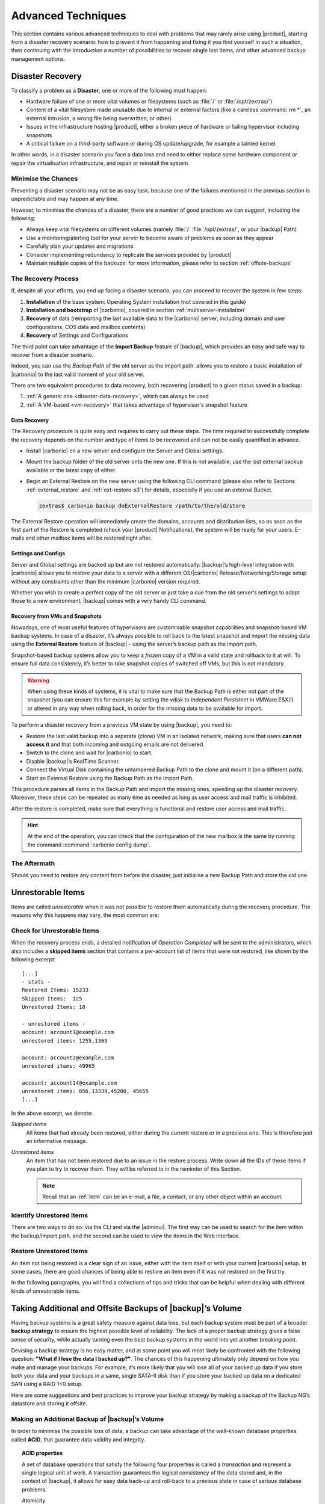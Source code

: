 .. _backup_advanced_techniques:

============================================
 Advanced Techniques
============================================

This section contains various advanced techniques to deal with
problems that may rarely arise using |product|, starting from a
disaster recovery scenario: how to prevent it from happening and
fixing it you find yourself in such a situation, then continuing with
the introduction a number of possibilities to recover single lost
items, and other advanced backup management options.

.. _disaster_recovery:

Disaster Recovery
=================

To classify a problem as a **Disaster**, one or more of the following
must happen:

- Hardware failure of one or more vital volumes or filesystems (such
  as :file:`/` or :file:`/opt/zextras/`)

- Content of a vital filesystem made unusable due to internal or
  external factors (like a careless :command:`rm *`, an external
  intrusion, a wrong file being overwritten, or other)

- Issues in the infrastructure hosting |product|, either a broken
  piece of hardware or failing hypervisor including snapshots

- A critical failure on a third-party software or during OS
  update/upgrade, for example a tainted kernel.

In other words, in a disaster scenario you face a data loss and need
to either replace some hardware component or repair the virtualisation
infrastructure, and repair or reinstall the system.

.. _minimise-chances:

Minimise the Chances
--------------------

Preventing a disaster scenario may not be as easy task, because one of
the failures mentioned in the previous section is unpredictable and
may happen at any time.

However, to minimise the chances of a disaster, there are a number of
good practices we can suggest, including the following:

- Always keep vital filesystems on different volumes (namely :file:`/`
  :file:`/opt/zextras/`, or your |backup| Path)

- Use a monitoring/alerting tool for your server to become aware of
  problems as soon as they appear

- Carefully plan your updates and migrations
          
- Consider implementing redundancy to replicate the services provided
  by |product|

- Maintain multiple copies of the backups: for more information,
  please refer to section :ref:`offsite-backups`

.. _the_recovery_process:

The Recovery Process
--------------------

If, despite all your efforts, you end up facing a disaster scenario,
you can proceed to recover the system in few steps:

#. **Installation** of the base system: Operating System installation
   (not covered in this guide)

#. **Installation and bootstrap** of |carbonio|, covered in section
   :ref:`multiserver-installation`

#. **Recovery** of data (reimporting the last available data to the
   |carbonio| server, including domain and user configurations, COS
   data and mailbox contents)

#. **Recovery** of Settings and Configurations

The third point can take advantage of the **Import Backup** feature of
|backup|, which provides an easy and safe way to recover from a
disaster scenario.

Indeed, you can use the *Backup Path* of the old server as the import
path. allows you to restore a basic installation of |carbonio| to the
last valid moment of your old server.

There are two equivalent procedures to data recovery, both recovering
|product| to a given status saved in a backup:

#. :ref:`A generic one <disaster-data-recovery>`, which can always be
   used

#. :ref:`A VM-based <vm-recovery>` that takes advantage of
   hypervisor's snapshot feature

.. _disaster-data-recovery:

Data Recovery
~~~~~~~~~~~~~

The Recovery procedure is quite easy and requires to carry out these
steps. The time required to successfully complete the recovery depends
on the number and type of items to be recovered and can not be easily
quantified in advance.

- Install |carbonio| on a new server and configure the Server and Global
  settings.

- Mount the backup folder of the old server onto the new one. If this
  is not available, use the last external backup available or the
  latest copy of either.

- Begin an External Restore on the new server using the following CLI
  command (please also refer to Sections :ref:`external_restore` and
  :ref:`ext-restore-s3`) for details, especially if you use an
  external Bucket.

  .. code:: console

     zextras$ carbonio backup doExternalRestore /path/to/the/old/store

The External Restore operation will immediately create the domains,
accounts and distribution lists, so as soon as the first part of the
Restore is completed (check your |product| Notifications), the system
will be ready for your users. E-mails and other mailbox items will be
restored right after.

.. _disaster-conf-recovery:

Settings and Configs
~~~~~~~~~~~~~~~~~~~~

Server and Global settings are backed up but are not restored
automatically. |backup|’s high-level integration with |carbonio|
allows you to restore your data to a server with a different
OS/|carbonio| Release/Networking/Storage setup without any constraints
other than the minimum |carbonio| version required.

Whether you wish to create a perfect copy of the old server or just take
a cue from the old server’s settings to adapt those to a new
environment, |backup| comes with a very handy CLI command.

.. grid:: 1 1 1 2
   :gutter: 1

   .. grid-item-card:: Basic Usage Examples
      :columns: 12 12 12 6

      .. code:: console

         zextras$ carbonio backup getserverconfig standard date last

      Display the latest backup data for Server and Global
      configuration.

      .. code:: console

         zextras$ carbonio backup getserverconfig standard file /path/to/backup/file

      Display the contents of a backup file instead of the current
      server backup.

      ..
         ``carbonio backup getserverconfig standard date last query zimlets/com_zimbra_ymemoticons colors true verbose true``
            Displays all settings for the com_zimbra_ymemoticons zimlet,
            using colored output and high verbosity.

      .. code:: console

         zextras$ carbonio backup getServerConfig standard backup_path /your/backup/path/ date last query / | less

      Display the latest backed up configurations, using a pipe
      to show one page of output at a time.

   .. grid-item-card:: Advanced Usage
      :columns: 12 12 12 6

      Change the ``query`` argument to display specific settings

      .. code:: console

         zextras$ carbonio backup getServerConfig standard date last backup_path /opt/zextras/backup/mail.example/ query serverConfig/zimbraMailMode/mail.example.com

         config date_______________________________________________________________________________________________28/12/2022 15:14:29 CET
         mail.example.com____________________________________________________________________________________________________________both


      Use the ``verbose true`` parameter to show more details; for
      example, that the :file:`/opt/zextras/conf/` and
      :file:`/opt/zextras/postfix/conf/` directories are backed up as
      well.

      .. code:: console

         zextras$ carbonio backup getServerConfig customizations date last verbose true
         ATTENTION: These files contain the directories /opt/zextras//conf/ and /opt/zextras/postfix/conf/ compressed into a single archive.
         Restore can only be performed manually. Do it only if you know what you're doing.

         archives
            filename                                                    customizations_28_12_22#04_01_14.tar.gz
            path                                                        /opt/zextras/backup/ng/server/
            modify date                                                 28/12/2022:01:14 CET

.. _vm-recovery:

Recovery from VMs and Snapshots
~~~~~~~~~~~~~~~~~~~~~~~~~~~~~~~

Nowadays, one of most useful features of hypervisors are customisable
snapshot capabilities and snapshot-based VM backup systems. In case of
a disaster, it’s always possible to roll back to the latest snapshot
and import the missing data using the **External Restore** feature of
|backup| - using the server’s backup path as the import path.

Snapshot-based backup systems allow you to keep a *frozen* copy of a
VM in a valid state and rollback to it at will. To ensure full data
consistency, it’s better to take snapshot copies of switched off VMs,
but this is not mandatory.

.. warning:: When using these kinds of systems, it is vital to make
   sure that the Backup Path is either not part of the snapshot (you
   can ensure this for example by setting the vdisk to `Independent
   Persistent` in VMWare ESX/i) or altered in any way when rolling
   back, in order for the missing data to be available for import.

To perform a disaster recovery from a previous VM state by using
|backup|, you need to:

- Restore the last valid backup into a separate (clone) VM in an
  isolated network, making sure that users **can not access it** and
  that both incoming and outgoing emails are not delivered.

- Switch to the clone and wait for |carbonio| to start.

- Disable |backup|’s RealTime Scanner.

- Connect the Virtual Disk containing the untampered Backup Path to
  the clone and mount it (on a different path).

- Start an External Restore using the Backup Path as the Import Path.

This procedure parses all items in the Backup Path and import the
missing ones, speeding up the disaster recovery. Moreover, these steps
can be repeated as many time as needed as long as user access and mail
traffic is inhibited.

After the restore is completed, make sure that everything is functional
and restore user access and mail traffic.

.. hint:: At the end of the operation, you can check that the
   configuration of the new mailbox is the same by running the command
   :command:`carbonio config dump`.

   .. (See the `full reference <zextras_config_full_cli>`).

.. _the_aftermath:

The Aftermath
-------------

Should you need to restore any content from before the disaster, just
initialise a new Backup Path and store the old one.

.. _unrestorable_items:

Unrestorable Items
==================

Items are called *unrestorable* when it was not possible to restore
them automatically during the recovery procedure. The reasons why this
happens may vary, the most common are:

.. grid::
   :gutter: 3

   .. grid-item-card::

      Read Error
      ^^^^

      Either the raw item or the metadata file is not readable due to
      an I/O exception or a permission issue.

   .. grid-item-card::

      Broken item
      ^^^^

      Both the the raw item or the metadata file are readable by
      |backup| but their content is broken or corrupted.

   .. grid-item-card::

      Invalid item
      ^^^^

      Both the the raw item or the metadata file are readable and the
      content is correct, but there is some other issue during the
      restore.

.. _check-unrestorable-items:

Check for Unrestorable Items
----------------------------

When the recovery process ends, a detailed notification of `Operation
Completed` will be sent to the administrators, which also includes a
**skipped items** section that contains a per-account list of items
that were not restored, like shown by the following excerpt::

   [...]
   - stats -
   Restored Items: 15233
   Skipped Items:  125
   Unrestored Items: 10

   - unrestored items -
   account: account1@example.com
   unrestored items: 1255,1369

   account: account2@example.com
   unrestored items: 49965

   account: account14@example.com
   unrestored items: 856,13339,45200, 45655
   [...]

In the above excerpt, we denote:

`Skipped items`
   All items that had already been restored, either during the current
   restore or in a previous one. This is therefore just an informative
   message.

`Unrestored items`
   An item that has not been restored due to an issue in the restore
   process. Write down all the IDs of these items if you plan to try
   to recover them. They will be referred to in the reminder of this
   Section.

   .. note:: Recall that an :ref:`item` can be an e-mail, a file, a
      contact, or any other object within an account.

.. _identify_unrestored_items:

Identify Unrestored Items
-------------------------

There are two ways to do so: via the CLI and via the |adminui|.  The
first way can be used to search for the item within the backup/import
path, and the second can be used to view the items in the Web
interface.

.. grid:: 1 1 1 2
   :gutter: 3

   .. grid-item-card::
      :columns: 12 12 12 6

      Using the |adminui|
      ^^^^^

      The comma separated list of unrestored items displayed in the
      ``Operation Complete`` notification can be used as a search
      argument in the |adminui| to perform an item search.

      To do so:

      - Log into the |adminui| of the source server.

      - Use the `View Mail` feature to access the account containing the
        unrestored items

      - In the search box, enter **item:** followed by the comma separated
        list of itemIDs, for example: ``item: 856,13339,45200,45655``

      .. warning:: Remember that any search is executed only within
         the current tab, so if you are running the search from the
         ``Email`` tab and get no results try to run the same search
         in the other tabs, e.g., ``Address Book``, ``Calendar``,
         ``Tasks``.

   .. grid-item-card::
      :columns: 12 12 12 6

      Using the CLI
      ^^^^^

      The `backup getItem` CLI command can display an item and the related
      metadata, extracting all information from a backup path/external
      backup.

      .. code:: console

         zextras$ carbonio backup getItem {account} {item} [attr1 value1 [attr2 value2...

      For example

      .. code:: console

         zextras$ carbonio backup getItem account2@example.com 49965 dump blob true

      Extract the raw data and metadata information of the item whose
      itemID is **49965** belonging to **account2@example.com** ,also
      including the full dump of the item’s BLOB

.. _restore_unrestored_items:

Restore Unrestored Items
------------------------

An item not being restored is a clear sign of an issue, either with
the item itself or with your current |carbonio| setup. In some cases,
there are good chances of being able to restore an item even if it was
not restored on the first try.

In the following paragraphs, you will find a collections of tips and
tricks that can be helpful when dealing with different kinds of
unrestorable items.


.. grid:: 1 1 1 2
   :gutter: 1

   .. grid-item-card::
      :columns: 12 12 12 6

      Items Not Restored Because of Read Errors
      ^^^^

      Read errors that can lead to items not to be restored are of two types:

      **Hard errors**
         Hardware failures and all other `destructive` errors that cause
         an unrecoverable data loss.

      **Soft errors**
         `non-destructive` errors, including for example wrong permissions,
         filesystem errors, RAID issues (e.g.: broken RAID1 mirroring), and
         so on.

      While there is nothing much to do about hard errors, you can prevent or
      mitigate soft errors by following these guidelines:

      - Run a filesystem check

      - If using a RAID disk setup, check the array for possible
        issues (depending on RAID level)

      - Make sure that the ``zextras`` user has r/w access to the
        backup/import path, all its subfolders and all thereby
        contained files

      - Carefully check the link quality of network-shared
        filesystems. If link quality is poor, consider transferring
        the data with :command:`rsync`

      - If using **SSHfs** to remotely mount the backup/import path,
        make sure to run the mount command as root using the ``-o
        allow_other`` option

   .. grid-item-card::
      :columns: 12 12 12 6

      Items Not Restored Because Identified as Invalid Items
      ^^^^

      An item is identified as **Invalid** when, albeit being formally
      correct, is discarded by the LMTP Validator upon injection.

      .. This is not yet applicable

         This is common when importing items created on an older
         version of |carbonio| to a newer one, Validation rules are
         updated very often, so not all messages considered valid by a
         certain |carbonio version are still considered valid by a
         newer version.

      If you experienced a lot of unrestored items during an import, it might
      be a good idea to momentarily disable the LMTP validator and repeat the
      import:

      - To disable the LMTP Validator, run the following command as
        the ``zextras`` user.

        .. code:: console

           zextras$ zmlocalconfig -e zimbra_lmtp_validate_messages=false

      - Once the import is completed, you can enable the LMTP validator
        by running


        .. code:: console

           zextras$ zmlocalconfig -e zimbra_lmtp_validate_messages=true

      .. warning:: This is a ``dirty`` workaround, as items deemed
         invalid by the LMTP validator might cause display or mobile
         synchronisation errors. Use at your own risk.

   .. grid-item-card::
      :columns: 12

      Items Not Restored Because Identified as Broken Items
      ^^^^

      Unfortunately, this is the worst category of unrestored items,
      and their recovery may be difficult when not impossible,
      depending on the degree of corruption of the item. However, it
      might be possible to recover either a previous state of the item
      or, in case of e-mails, the raw object. To identify the degree
      of corruption, use the :command:`backup getItem` CLI command.

      .. code:: console

         zextras$ carbonio backup getItem {account} {item} [attr1 value1 [attr2 value2...

      .. card:: Example of how to restore an item

         To search for a broken item, setting the ``backup_path``
         parameter to the import path and the ``date`` parameter to
         ``all``, will display all valid states for the item::

           zextras$ carbonio backup getItem admin@example.com 24700 backup path /mnt/import/ date all
                itemStates
                        start date                                                  12/07/2013 16:35:44
                        type                                                        message
                        deleted                                                     true
                        blob path /mnt/import/items/c0/c0,gUlvzQfE21z6YRXJnNkKL85PrRHw0KMQUqo,pMmQ=
                        start date                                                  12/07/2013 17:04:33
                        type                                                        message
                        deleted                                                     true
                        blob path /mnt/import/items/c0/c0,gUlvzQfE21z6YRXJnNkKL85PrRHw0KMQUqo,pMmQ=
                        start date                                                  15/07/2013 10:03:26
                        type                                                        message
                        deleted                                                     true
                        blob path /mnt/import/items/c0/c0,gUlvzQfE21z6YRXJnNkKL85PrRHw0KMQUqo,pMmQ=

      If the item is an email, you will be able to recover a standard ``.eml``
      file through the following steps:

      #. Identify the latest valid state

         From the above snippet, consider::

            /mnt/import/items/c0/c0,gUlvzQfE21z6YRXJnNkKL85PrRHw0KMQUqo,pMmQ=
                         start_date                                                  15/07/2013 10:03:26
                         type                                                        message
                         deleted                                                     true
                         blob path /mnt/import/items/c0/c0,gUlvzQfE21z6YRXJnNkKL85PrRHw0KMQUqo,pMmQ=

      #. Identify the ``blob path``

         Take the **blob path** from the previous step::

           blob path /mnt/import/items/c0/c0,gUlvzQfE21z6YRXJnNkKL85PrRHw0KMQUqo,pMmQ=

      #. Use gzip to uncompress the BLOB file into an ``.eml`` file

         .. code:: console

            # gunzip -c /mnt/import/items/c0/c0,gUlvzQfE21z6YRXJnNkKL85PrRHw0KMQUqo,pMmQ= > /tmp/restored.eml

            # cat /tmp/restored.eml

            Return-Path: carbonio@test.example.com

            Received: from test.example.com (LHLO test.example.com) (192.168.1.123)
            by test.example.com with LMTP; Fri, 12 Jul 2013 16:35:43 +0200 (CEST)

            Received: by test.example.com (Postfix, from userid 1001) id 4F34A120CC4;
            Fri, 12 Jul 2013 16:35:43 +0200 (CEST)
            To: admin@example.com
            From: admin@example.com
            Subject: Service mailboxd started on test.example.com
            Message-Id: <20130712143543.4F34A120CC4@test.example.com>
            Date: Fri, 12 Jul 2013 16:35:43 +0200 (CEST)

            Jul 12 16:35:42 test zmconfigd[14198]: Service status change: test.example.com mailboxd changed from stopped to running

      #. Done! You can now import the ``.eml`` file into the appropriate
         mailbox using your favorite client.

.. _offsite-backups:

Taking Additional and Offsite Backups of |backup|’s Volume
==========================================================

Having backup systems is a great safety measure against data loss, but
each backup system must be part of a broader **backup strategy** to
ensure the highest possible level of reliability. The lack of a proper
backup strategy gives a false sense of security, while actually turning
even the best backup systems in the world into yet another breaking
point.

Devising a backup strategy is no easy matter, and at some point you
will most likely be confronted with the following question: **"What if
I lose the data I backed up?"**. The chances of this happening
ultimately only depend on how you make and manage your backups. For
example, it’s more likely that you will lose all of your backed up
data if you store both your data and your backups in a same, single
SATA-II disk than if you store your backed up data on a dedicated SAN
using a RAID 1+0 setup.

Here are some suggestions and best practices to improve your backup
strategy by making a backup of the Backup NG’s datastore and storing it
offsite.

.. _making_an_additional_backup_of_zextras_backups_datastore:

Making an Additional Backup of |backup|’s Volume
------------------------------------------------

In order to minimise the possible loss of data, a backup can take
advantage of the well-known database properties called **ACID**, that
guarantee data validity and integrity.

.. topic:: **ACID** properties

   A set of database operations that satisfy the following four
   properties is called a `transaction` and represent a single logical
   unit of work. A transaction guarantees the logical consistency of
   the data stored and, in the context of |backup|, it allows for easy
   data back-up and roll-back to a previous state in case of serious
   database problems.

   *A*\ tomicity
      Any transaction is committed and written to the disk only when
      completed.

   *C*\ onsistency
      Any committed transaction is valid, and no invalid transaction
      will be committed and written to the disk.

   *I*\ solation
      All transactions are executed sequentially so that no more than
      1 transaction can affect the same item at once.

   *D*\ urability
      Once a transaction is committed, it will stay so even in case of
      a crash (e.g. power loss or hardware failure).

By respecting these properties, it is very easy to make a backup of
the Volume and make sure of the content's integrity and validity. The
best (and easiest) way to do so is by using the :command:`rsync`
software, designed around an algorithm that only transfers *deltas*
(i.e., what actually changed) instead of the whole data, and works
incrementally.  Specific options and parameters depend on many
factors, such as the amount of data to be synced and the storage in
use, while connecting to an ``rsync`` daemon instead of using a remote
shell as a transport is usually much faster in transferring the data.

You will not need to stop |carbonio| or the Realtime Scanner to make
an additional backup of |backup|’s datastore using :command:`rsync`,
and, thanks to the ACID properties, you will be always able to stop
the sync at any time and reprise it at a later point.

.. _store_offsite_backups:

Store Additional Offsite Backups
--------------------------------

As seen in the previous section, making a backup of |backup|’s
Volume is very easy, and the use of rsync makes it just as easy to
store your backup in a remote location.

To optimize your backup strategy when dealing with this kind of setup,
the following best practices are recommended:

-  If you schedule your rsync backups, make sure that you leave enough
   time between an rsync instance and the next one in order for the
   transfer to be completed

-  Use the ``--delete`` options so that files that have been deleted in
   the source server are deleted in the destination server to avoid
   inconsistencies

   -  If you notice that using the ``--delete`` option takes too much
      time, schedule two different rsync instances: one with
      ``--delete`` to be run after the weekly purge and one without this
      option

-  Make sure you transfer the *whole folder tree recursively*, starting
   from |backup|’s Backup Path. This includes server config
   backups and map files

-  Make sure the destination filesystem is *case sensitive*

-  If you plan to restore directly from the remote location, make sure
   that the ``zextras`` user on your server has read and write permissions
   on the transferred data

-  Expect to experience slowness if your transfer speed is much higher
   than your storage throughput (or vice versa)

.. _additionaloffsite_backup_f_a_q:

Additional F.A.Q. for Offsite Backup
------------------------------------

.. card:: :octicon:`question` Why shouldn’t I use the **Export
   Backup** feature of |backup| instead of :command:`rsync`?

   For many reasons:

   - The **Export Backup** feature is designed to perform
     migrations. It exports a `snapshot` that is not designed to be
     managed incrementally. Each time an Export Backup is run, it will
     probably take just as much time as the previous one, while using
     :command:`rsync` is much more time-efficient.

   - Being a |backup| operation, any other operation started while
     the Export Backup is running will be queued until the Export Backup
     is completed

   - An **Export Backup** operation has a higher impact on system
     resources than an :command:`rsync`

   - If you need to stop an Export Backup operation, you **will not** be
     able to reprise it, and you will need to start from scratch

.. card:: :octicon:`question` Can I use an Offsite Backup for Disaster Recovery?

   Yes. Obviously, if your Backup Path is still available. it’s better
   to use that, as it will restore all items and settings to the last
   valid state. However, should your Backup Path be lost, you’ll be
   able to use your additional/offsite backup.

.. card:: :octicon:`question` Can I use an Offsite Backup to restore data on the
   server the backup copy belongs to?

   Yes, but not through the **External Restore** operation, since item and
   folder IDs are the same.

   The most appropriate steps to restore data from a copy of the backup
   path to the very same server are as follows:

   - Stop the Realtime Scanner

   - Change the Backup Path to the copy you wish to restore your data
     from

   - Run either ``Restore on New Account`` or a ``Restore Deleted
     Account``.

   -  Once the restore is over, change the backup path to the original one.

   -  Start the RealTime Scanner. A SmartScan will be triggered to update
      the backup data.

.. card:: :octicon:`question` Can I use this to create an Active/Standby
   infrastructure?

   No, because the **External Restore** operation does not perform any
   deletions. By running several External Restores, you’ll end up
   filling up your mailboxes with unwanted content, since items
   deleted from the original mailbox will not be deleted on the
   ``standby`` server.

   The **External Restore** operation has been designed so that
   accounts will be available for use as soon as the operation is
   started, so your users will be able to send and receive emails even
   if the restore is running.

.. card:: :octicon:`question` Are there any other ways to do an
   Additional/Offsite backup of my system?

   There are for sure, and some of them might even be better than the
   one described here. These are just guidelines that apply to the
   majority of cases.

.. yet no carbonio multistore

   .. _multistore_information:

   Multistore Information
   ======================

   .. _backup-ng-and-multistores:

   |backup| in a Multistore Environment
   ------------------------------------------

   .. _command_execution_in_a_multistore_environment:

   Command Execution in a Multistore Environment
   ~~~~~~~~~~~~~~~~~~~~~~~~~~~~~~~~~~~~~~~~~~~~~

   The Network |adminui|simplifies the management of multiple
   servers: You can select a server from the |backup| tab and perform
   all backup operations on that server, even if you are logged into the
   |adminui|of another server.

   Specific differences between Singlestore and Multistore environments
   are:

   - In a Multistore environment, ``Restore on New Account`` operations
     ALWAYS create the new account in the Source account’s mailbox server

   - All operations are logged on the **target** server, not in the
     server that launched the operation

   - If a wrong target server for an operation is chosen, |carbonio|
     **automatically proxies** the operation request to the right server

   .. _backup_and_restore:

   Backup and Restore
   ~~~~~~~~~~~~~~~~~~

   Backup and Restore in a Multistore environment will work exactly like in
   a Singlestore environment.

   The different servers will be configured and managed separately via the
   |adminui|, but certain operations like *Live Full Scan* and
   *Stop All* Operations can be 'broadcast' to all the mailstores via the
   ``carbonio`` CLI using the ``--hostname all_servers`` option. This
   applies also to |backup| settings.

   Backup and Restore operations are managed as follows:

   - Smartscans can be executed on **single servers** via *the
     |adminui|* or on **multiple servers** via the *CLI*

   - Restores can be started either from the ``Accounts`` tab in the
     |adminui|, from each server tab in the |backup|
     menu of the |adminui|or via the CLI. The differences
     between these methods are:

   .. csv-table::
      :header: "Operation started from:", "Options"

      "``Accounts tab``", "The selected account’s restore is
      automatically started in the proper server."
      "``Server tab``", "Any accounts eligible for a restore on the
      selected server can be chosen as the restore 'source'"
      "``CLI``", "Any account on any server can restored, but there is no
      automatic server selection."


   .. _export_and_import:

   Export and Import
   ~~~~~~~~~~~~~~~~~

   The Export and Import functions are the most different when performed on
   a Multistore environment. Here are the basic scenarios:

   .. grid::
      :gutter: 3

      .. grid-item-card::  Export from a Singlestore and Import to a Multistore

         Importing multiple accounts of a single domain to a different
         store will break the consistency of ALL the items that are
         shared from/to a mailbox on a different server.

         A command in the CLI is available to fix the shares for accounts
         imported on different servers, please check section
         :ref:`check-fix-shares-commands`.

      .. grid-item-card:: Export from a Multistore and Import to a Single or Multistore

         Two different scenarios apply here:

         - ``Mirror`` import: Same number of source and destination
           mailstores.  Each export is imported on a different
           server. This will break the consistency of ALL the items that
           are shared from/to a mailbox on a different server. The
           :ref:`doCheckShares <carbonio_backup_doCheckShares>` and
           :ref:`doFixShares <carbonio_backup_doFixShares>` CLI commands
           are available to check and fix share consistency (see section
           :ref:`check-fix-shares-commands` below).

         - ``Composite`` import: Same or different number of source and
           destination servers. Domains or accounts are manually imported
           into different servers. This will break the consistency of ALL
           the items that are shared from/to a mailbox on a different
           server. Also in this case, the ``doCheckShares`` and
           ``doFixShares`` CLI commands are available.

   .. _check-fix-shares-commands:

   The ``doCheckShares`` and ``doFixShares`` Commands
   ~~~~~~~~~~~~~~~~~~~~~~~~~~~~~~~~~~~~~~~~~~~~~~~~~~

   The :ref:`doCheckShares <carbonio_backup_doCheckShares>` command will
   parse all share information in local accounts and report any error::

      zextras$ carbonio help backup doCheckShares

   The :ref:`doFixShares <carbonio_backup_doFixShares>` will fix all share
   inconsistencies using a migration::

      zextras$ carbonio help backup doFixShares

.. _operation_queue_and_queue_management:

Operation Queue and Queue Management
====================================

.. _zextras_backups_operation_queue:

|backup|’s Operation Queue
--------------------------------

Every time a |backup| operation is started, either manually or
through scheduling, it is enqueued in a dedicated, unprioritized FIFO
queue. Each operation is executed as soon as any preceding operation is
dequeued (either because it has been completed or terminated).

The queue system affects the following operations:

si'- External backup

- All restore operations

- SmartScan

Changes to |backup|\'s configuration are not enqueued and are
applied immediately.

.. _operation_queue_management:

Operation Queue Management
--------------------------


..
   .. grid:: 1 1 1 2
      :gutter: 1

      .. grid-item-card:: Via the |adminui|
         :columns: 12 12 12 6

         * Viewing the Queue

           To view the operation queue, access the ``Notifications`` tab in
           the |adminui| and click the ``Operation Queue``
           button.

           .. warning:: The |adminui| displays operations queued
              both by |backup| and Zextras Powerstore in a single
              view. This is just a design choice, as the two queues are
              completely separate, meaning that one |backup| operation
              and one Zextras Powerstore operation can be running at the
              same time.

         * Emptying the Queue

           To stop the current operation and empty |backup|’s
           operation queue, enter the ``|backup|`` tab in the
           |adminui| and click the ``Stop all Operations``
           button.

      .. grid-item-card:: Through the CLI
         :columns: 12 12 12 6

It is often good to know whether there are running operation within
|backup| and manage the queue: three useful CLI commands help in these
situations.

* View the Queue

  To view all running and queued operations, use command

  .. code:: console

     zextras$ carbonio backup getAllOperations

* Clear the Queue

  To stop **all** the current running operations and to empty
  |backup|’s operation queue, use


  .. code:: console

     zextras$ carbonio backup doStopAllOperations

* Remove one single operation from the queue

  To remove a specific operation from the queue, use the
  ``doStopOperation`` command with the ID of the operation. For
  example, to stop operation with ID
  **30ed9eb9-eb28-4ca6-b65e-9940654b8601**, run

  .. code:: console

     zextras$ carbonio backup doStopOperation 30ed9eb9-eb28-4ca6-b65e-9940654b8601

.. _cos_level_backup_management:

COS-level Backup Management
===========================

COS-level Backup Management allows the administrator to disable
**all** |backup| functions for a whole Class of Service. In other
words, all members of the COS will never be part of a backup: this
allows to lower storage usage.

.. _bck-adv-bck-cos:

Disable Backup for a COS
------------------------

|backup| can be enabled or disabled at |cos| level using command
:command:`carbonio config set cos <COS_NAME> backupEnabled false`.

.. seealso:: This functionality can be managed from the |adminui|,
   please refer to Section :ref:`cos-adv` for details. There you can
   also find an explanation of what happens to accounts that are not
   included in the backup.

For example to remove backup from COS called EXTERNAL_COLLABORATORS, use

.. code:: console

   zextras$ carbonio config set cos EXTERNAL_COLLABORATORS backupEnabled false

To enable again the backup, either run the `unset` command

.. code:: console

   zextras$ carbonio config unset cos EXTERNAL_COLLABORATORS backupEnabled

Alternatively, explicitly set the attribute to `true`:

.. code:: console

   zextras$ carbonio config set cos EXTERNAL_COLLABORATORS backupEnabled true

You can also check the backup status for a COS, for example for a COS
called EXTERNAL_COLLABORATORS, use

.. code:: console

   zextras$ carbonio config get cos EXTERNAL_COLLABORATORS backupEnabled

Disable Backup for an Account
-----------------------------

As in the case of COS, enabling and disabling the backup functionality for individual accounts
is currently only available via command line:

.. code:: console

   zextras$ carbonio config set account <ACCOUNT_NAME> backupEnabled true/false`

For example to remove the backup for an account called john@example.com, use

.. code:: console

   zextras$ carbonio config set account john@example.com backupEnabled false

To enable again the backup, run the command:

.. code:: console

   zextras$ carbonio config set account john@example.com backupEnabled true

You can also check the backup status for an account,
for example for an account called john@example.com, use

.. code:: console

   zextras$ carbonio config get account john@example.com backupEnabled

